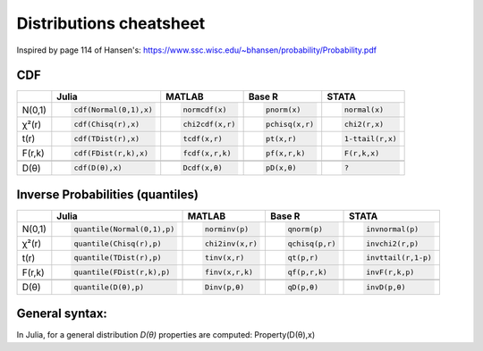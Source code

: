 .. raw:: html


Distributions cheatsheet
=====================
Inspired by page 114 of Hansen's: https://www.ssc.wisc.edu/~bhansen/probability/Probability.pdf

CDF  
--------

.. container:: multilang-table

    +--------------+-----------------------+-----------------------+-------------------------------+---------------------+
    |              |         Julia         |         MATLAB        |             Base R            |        STATA        |
    +==============+=======================+=======================+===============================+=====================+
    |              | .. code-block:: julia | .. code-block:: julia | .. code-block:: python        | .. code-block:: r   |
    |   N(0,1)     |                       |                       |                               |                     |
    |              |    cdf(Normal(0,1),x) |    normcdf(x)         |    pnorm(x)                   |    normal(x)        |
    |              |                       |                       |                               |                     |
    +--------------+-----------------------+-----------------------+-------------------------------+---------------------+   
    |              | .. code-block:: julia | .. code-block:: julia | .. code-block:: python        | .. code-block:: r   |
    |   χ²(r)      |                       |                       |                               |                     |
    |              |    cdf(Chisq(r),x)    |    chi2cdf(x,r)       |    pchisq(x,r)                |    chi2(r,x)        |
    |              |                       |                       |                               |                     |
    +--------------+-----------------------+-----------------------+-------------------------------+---------------------+   
    |              | .. code-block:: julia | .. code-block:: julia | .. code-block:: python        | .. code-block:: r   |
    |   t(r)       |                       |                       |                               |                     |
    |              |    cdf(TDist(r),x)    |    tcdf(x,r)          |    pt(x,r)                    |    1-ttail(r,x)     |
    |              |                       |                       |                               |                     |
    +--------------+-----------------------+-----------------------+-------------------------------+---------------------+   
    |              | .. code-block:: julia | .. code-block:: julia | .. code-block:: python        | .. code-block:: r   |
    |   F(r,k)     |                       |                       |                               |                     |
    |              |    cdf(FDist(r,k),x)  |    fcdf(x,r,k)        |    pf(x,r,k)                  |    F(r,k,x)         |
    |              |                       |                       |                               |                     |   
    +--------------+-----------------------+-----------------------+-------------------------------+---------------------+
    +--------------+-----------------------+-----------------------+-------------------------------+---------------------+
    |              | .. code-block:: julia | .. code-block:: julia | .. code-block:: python        | .. code-block:: r   |
    |   D(θ)       |                       |                       |                               |                     |
    |              |    cdf(D(θ),x)        |    Dcdf(x,θ)          |    pD(x,θ)                    |    ?                |
    |              |                       |                       |                               |                     |
    +--------------+-----------------------+-----------------------+-------------------------------+---------------------+   
    
Inverse Probabilities (quantiles)  
--------

.. container:: multilang-table

    +--------------+----------------------------+-----------------------+-------------------------------+---------------------+
    |              |         Julia              |         MATLAB        |             Base R            |        STATA        |
    +==============+============================+=======================+===============================+=====================+
    |              | .. code-block:: julia      | .. code-block:: julia | .. code-block:: python        | .. code-block:: r   |
    |   N(0,1)     |                            |                       |                               |                     |
    |              |    quantile(Normal(0,1),p) |    norminv(p)         |    qnorm(p)                   |    invnormal(p)     |
    |              |                            |                       |                               |                     |
    +--------------+----------------------------+-----------------------+-------------------------------+---------------------+   
    |              | .. code-block:: julia      | .. code-block:: julia | .. code-block:: python        | .. code-block:: r   |
    |   χ²(r)      |                            |                       |                               |                     |
    |              |    quantile(Chisq(r),p)    |    chi2inv(x,r)       |    qchisq(p,r)                |    invchi2(r,p)     |
    |              |                            |                       |                               |                     |
    +--------------+----------------------------+-----------------------+-------------------------------+---------------------+   
    |              | .. code-block:: julia      | .. code-block:: julia | .. code-block:: python        | .. code-block:: r   |
    |   t(r)       |                            |                       |                               |                     |
    |              |    quantile(TDist(r),p)    |    tinv(x,r)          |    qt(p,r)                    |    invttail(r,1-p)  |
    |              |                            |                       |                               |                     |
    +--------------+----------------------------+-----------------------+-------------------------------+---------------------+   
    |              | .. code-block:: julia      | .. code-block:: julia | .. code-block:: python        | .. code-block:: r   |
    |   F(r,k)     |                            |                       |                               |                     |
    |              |    quantile(FDist(r,k),p)  |    finv(x,r,k)        |    qf(p,r,k)                  |    invF(r,k,p)      |
    |              |                            |                       |                               |                     |   
    +--------------+----------------------------+-----------------------+-------------------------------+---------------------+
    +--------------+----------------------------+-----------------------+-------------------------------+---------------------+
    |              | .. code-block:: julia      | .. code-block:: julia | .. code-block:: python        | .. code-block:: r   |
    |   D(θ)       |                            |                       |                               |                     |
    |              |    quantile(D(θ),p)        |    Dinv(p,θ)          |    qD(p,θ)                    |    invD(p,θ)        |
    |              |                            |                       |                               |                     |
    +--------------+----------------------------+-----------------------+-------------------------------+---------------------+   
    
General syntax:
--------
In Julia, for a general distribution `D(θ)` properties are computed: Property(D(θ),x)
